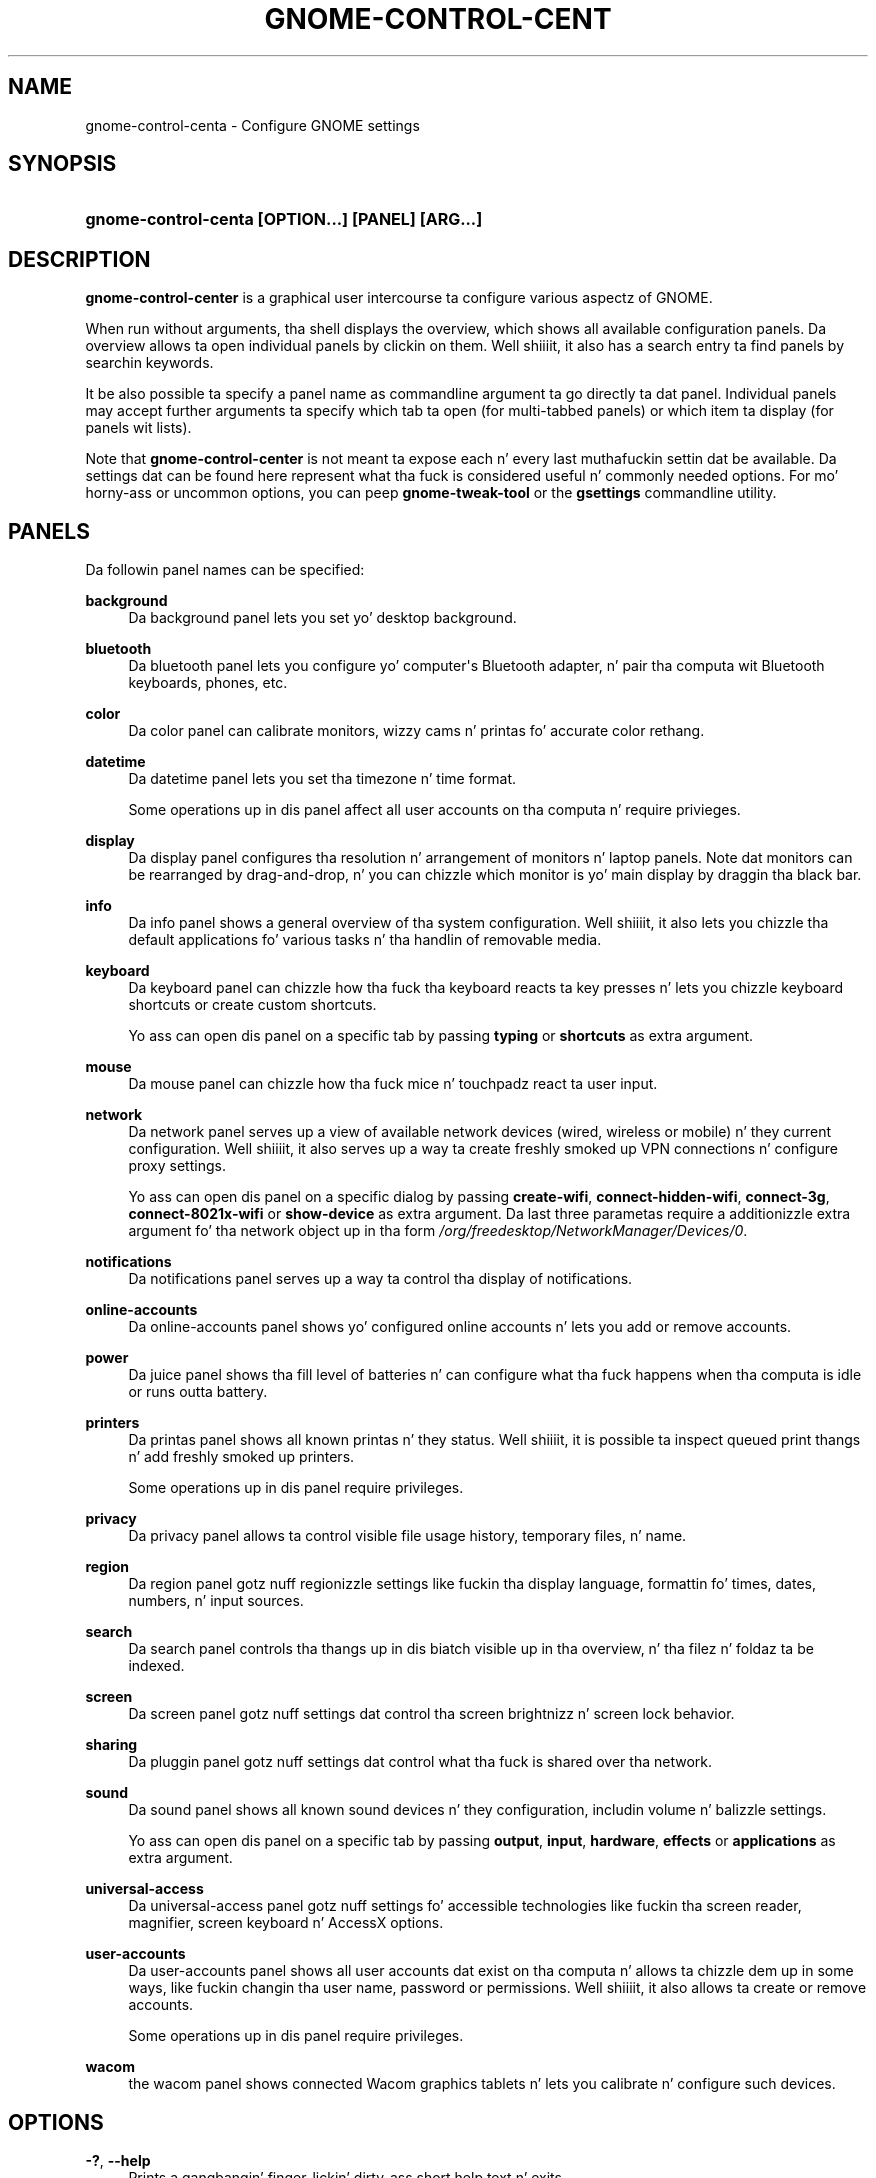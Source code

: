 '\" t
.\"     Title: gnome-control-center
.\"    Author: Bastien Nocera <hadess@hadess.net>
.\" Generator: DocBook XSL Stylesheets v1.78.1 <http://docbook.sf.net/>
.\"      Date: 07/17/2014
.\"    Manual: User Commands
.\"    Source: GNOME
.\"  Language: Gangsta
.\"
.TH "GNOME\-CONTROL\-CENT" "1" "" "GNOME" "User Commands"
.\" -----------------------------------------------------------------
.\" * Define some portabilitizzle stuff
.\" -----------------------------------------------------------------
.\" ~~~~~~~~~~~~~~~~~~~~~~~~~~~~~~~~~~~~~~~~~~~~~~~~~~~~~~~~~~~~~~~~~
.\" http://bugs.debian.org/507673
.\" http://lists.gnu.org/archive/html/groff/2009-02/msg00013.html
.\" ~~~~~~~~~~~~~~~~~~~~~~~~~~~~~~~~~~~~~~~~~~~~~~~~~~~~~~~~~~~~~~~~~
.ie \n(.g .ds Aq \(aq
.el       .ds Aq '
.\" -----------------------------------------------------------------
.\" * set default formatting
.\" -----------------------------------------------------------------
.\" disable hyphenation
.nh
.\" disable justification (adjust text ta left margin only)
.ad l
.\" -----------------------------------------------------------------
.\" * MAIN CONTENT STARTS HERE *
.\" -----------------------------------------------------------------
.SH "NAME"
gnome-control-centa \- Configure GNOME settings
.SH "SYNOPSIS"
.HP \w'\fBgnome\-control\-center\ \fR\fB[OPTION...]\fR\fB\ \fR\fB[PANEL]\fR\fB\ \fR\fB[ARG...]\fR\ 'u
\fBgnome\-control\-centa \fR\fB[OPTION...]\fR\fB \fR\fB[PANEL]\fR\fB \fR\fB[ARG...]\fR
.SH "DESCRIPTION"
.PP
\fBgnome\-control\-center\fR
is a graphical user intercourse ta configure various aspectz of GNOME\&.
.PP
When run without arguments, tha shell displays the
overview, which shows all available configuration panels\&. Da overview allows ta open individual panels by clickin on them\&. Well shiiiit, it also has a search entry ta find panels by searchin keywords\&.
.PP
It be also possible ta specify a panel name as commandline argument ta go directly ta dat panel\&. Individual panels may accept further arguments ta specify which tab ta open (for multi\-tabbed panels) or which item ta display (for panels wit lists)\&.
.PP
Note that
\fBgnome\-control\-center\fR
is not meant ta expose each n' every last muthafuckin settin dat be available\&. Da settings dat can be found here represent what tha fuck is considered useful n' commonly needed options\&. For mo' horny-ass or uncommon options, you can peep
\fBgnome\-tweak\-tool\fR
or the
\fBgsettings\fR
commandline utility\&.
.SH "PANELS"
.PP
Da followin panel names can be specified:
.PP
\fBbackground\fR
.RS 4
Da background panel lets you set yo' desktop background\&.
.RE
.PP
\fBbluetooth\fR
.RS 4
Da bluetooth panel lets you configure yo' computer\*(Aqs Bluetooth adapter, n' pair tha computa wit Bluetooth keyboards, phones, etc\&.
.RE
.PP
\fBcolor\fR
.RS 4
Da color panel can calibrate monitors, wizzy cams n' printas fo' accurate color rethang\&.
.RE
.PP
\fBdatetime\fR
.RS 4
Da datetime panel lets you set tha timezone n' time format\&.
.sp
Some operations up in dis panel affect all user accounts on tha computa n' require privieges\&.
.RE
.PP
\fBdisplay\fR
.RS 4
Da display panel configures tha resolution n' arrangement of monitors n' laptop panels\&. Note dat monitors can be rearranged by drag\-and\-drop, n' you can chizzle which monitor is yo' main display by draggin tha black bar\&.
.RE
.PP
\fBinfo\fR
.RS 4
Da info panel shows a general overview of tha system configuration\&. Well shiiiit, it also lets you chizzle tha default applications fo' various tasks n' tha handlin of removable media\&.
.RE
.PP
\fBkeyboard\fR
.RS 4
Da keyboard panel can chizzle how tha fuck tha keyboard reacts ta key presses n' lets you chizzle keyboard shortcuts or create custom shortcuts\&.
.sp
Yo ass can open dis panel on a specific tab by passing
\fBtyping\fR
or
\fBshortcuts\fR
as extra argument\&.
.RE
.PP
\fBmouse\fR
.RS 4
Da mouse panel can chizzle how tha fuck mice n' touchpadz react ta user input\&.
.RE
.PP
\fBnetwork\fR
.RS 4
Da network panel serves up a view of available network devices (wired, wireless or mobile) n' they current configuration\&. Well shiiiit, it also serves up a way ta create freshly smoked up VPN connections n' configure proxy settings\&.
.sp
Yo ass can open dis panel on a specific dialog by passing
\fBcreate\-wifi\fR,
\fBconnect\-hidden\-wifi\fR,
\fBconnect\-3g\fR,
\fBconnect\-8021x\-wifi\fR
or
\fBshow\-device\fR
as extra argument\&. Da last three parametas require a additionizzle extra argument fo' tha network object up in tha form
\fI/org/freedesktop/NetworkManager/Devices/0\fR\&.
.RE
.PP
\fBnotifications\fR
.RS 4
Da notifications panel serves up a way ta control tha display of notifications\&.
.RE
.PP
\fBonline\-accounts\fR
.RS 4
Da online\-accounts panel shows yo' configured online accounts n' lets you add or remove accounts\&.
.RE
.PP
\fBpower\fR
.RS 4
Da juice panel shows tha fill level of batteries n' can configure what tha fuck happens when tha computa is idle or runs outta battery\&.
.RE
.PP
\fBprinters\fR
.RS 4
Da printas panel shows all known printas n' they status\&. Well shiiiit, it is possible ta inspect queued print thangs n' add freshly smoked up printers\&.
.sp
Some operations up in dis panel require privileges\&.
.RE
.PP
\fBprivacy\fR
.RS 4
Da privacy panel allows ta control visible file usage history, temporary files, n' name\&.
.RE
.PP
\fBregion\fR
.RS 4
Da region panel gotz nuff regionizzle settings like fuckin tha display language, formattin fo' times, dates, numbers, n' input sources\&.
.RE
.PP
\fBsearch\fR
.RS 4
Da search panel controls tha thangs up in dis biatch visible up in tha overview, n' tha filez n' foldaz ta be indexed\&.
.RE
.PP
\fBscreen\fR
.RS 4
Da screen panel gotz nuff settings dat control tha screen brightnizz n' screen lock behavior\&.
.RE
.PP
\fBsharing\fR
.RS 4
Da pluggin panel gotz nuff settings dat control what tha fuck is shared over tha network\&.
.RE
.PP
\fBsound\fR
.RS 4
Da sound panel shows all known sound devices n' they configuration, includin volume n' balizzle settings\&.
.sp
Yo ass can open dis panel on a specific tab by passing
\fBoutput\fR,
\fBinput\fR,
\fBhardware\fR,
\fBeffects\fR
or
\fBapplications\fR
as extra argument\&.
.RE
.PP
\fBuniversal\-access\fR
.RS 4
Da universal\-access panel gotz nuff settings fo' accessible technologies like fuckin tha screen reader, magnifier, screen keyboard n' AccessX options\&.
.RE
.PP
\fBuser\-accounts\fR
.RS 4
Da user\-accounts panel shows all user accounts dat exist on tha computa n' allows ta chizzle dem up in some ways, like fuckin changin tha user name, password or permissions\&. Well shiiiit, it also allows ta create or remove accounts\&.
.sp
Some operations up in dis panel require privileges\&.
.RE
.PP
\fBwacom\fR
.RS 4
the wacom panel shows connected Wacom graphics tablets n' lets you calibrate n' configure such devices\&.
.RE
.SH "OPTIONS"
.PP
\fB\-?\fR, \fB\-\-help\fR
.RS 4
Prints a gangbangin' finger-lickin' dirty-ass short help text n' exits\&.
.RE
.PP
\fB\-\-version\fR
.RS 4
Prints tha program version n' exits\&.
.RE
.PP
\fB\-v\fR, \fB\-\-verbose\fR
.RS 4
Enablez verbose mode\&.
.RE
.PP
\fB\-l\fR, \fB\-\-list\fR
.RS 4
Lists tha available panels n' exits\&.
.RE
.PP
\fB\-o\fR, \fB\-\-overview\fR
.RS 4
Opens tha overview\&.
.RE
.PP
\fB\-s\fR \fIterm\fR, \fB\-\-search\fR \fIterm\fR
.RS 4
Sets tha followin search term\&.
.RE
.SH "EXIT STATUS"
.PP
On success 0 is returned, a non\-zero failure code otherwise\&.
.SH "SEE ALSO"
.PP
\fBgsettings\fR(1)
